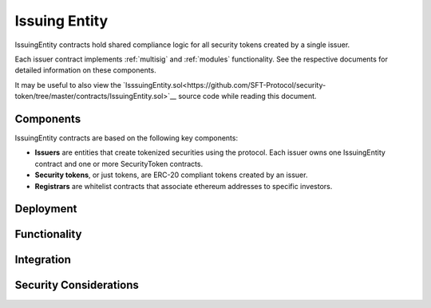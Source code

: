 .. _issuing-entity:

##############
Issuing Entity
##############
IssuingEntity contracts hold shared compliance logic for all security tokens created by a single issuer.

Each issuer contract implements :ref:`multisig` and :ref:`modules` functionality. See the respective documents for detailed information on these components.

It may be useful to also view the `IsssuingEntity.sol<https://github.com/SFT-Protocol/security-token/tree/master/contracts/IssuingEntity.sol>`__ source code while reading this document.

Components
==========

IssuingEntity contracts are based on the following key components:

-  **Issuers** are entities that create tokenized securities using the
   protocol. Each issuer owns one IssuingEntity contract and one or more
   SecurityToken contracts.
-  **Security tokens**, or just tokens, are ERC-20 compliant tokens created by
   an issuer.
-  **Registrars** are whitelist contracts that associate ethereum addresses
   to specific investors.

Deployment
==========

Functionality
=============

Integration
===========

Security Considerations
=======================

